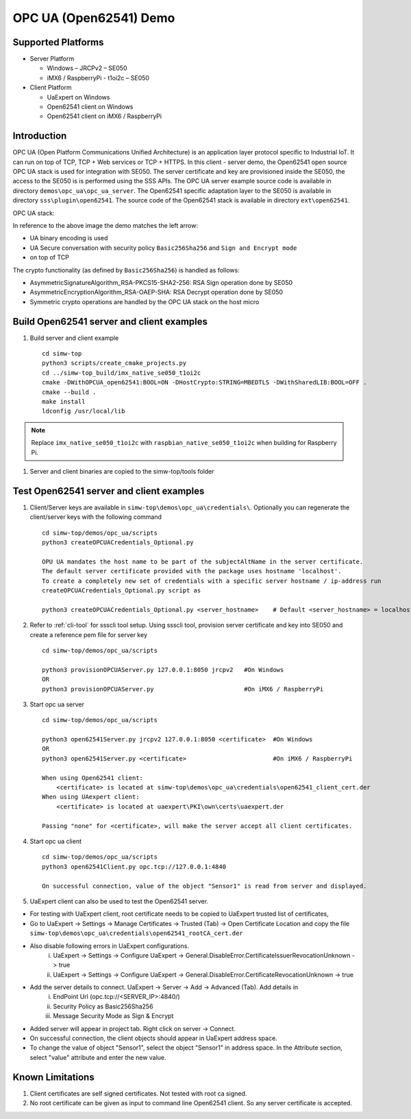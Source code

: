 ..
    Copyright 2019 NXP


.. _opc-ua-open62541-demo:

==================================================
OPC UA (Open62541) Demo
==================================================

Supported Platforms
=======================================================

* Server Platform

  * Windows – JRCPv2 – SE050
  * iMX6 / RaspberryPi - t1oi2c – SE050

* Client Platform

  * UaExpert on Windows
  * Open62541 client on Windows
  * Open62541 client on iMX6 / RaspberryPi

Introduction
==============

OPC UA (Open Platform Communications Unified Architecture) is an application layer protocol specific to Industrial IoT.
It can run on top of TCP, TCP + Web services or TCP + HTTPS.
In this client - server demo, the Open62541 open source OPC UA stack is used for integration with SE050.
The server certificate and key are provisioned inside the SE050, the access to the SE050 is is performed using the SSS APIs.
The OPC UA server example source code is available in directory ``demos\opc_ua\opc_ua_server``.
The Open62541 specific adaptation layer to the SE050 is available in directory ``sss\plugin\open62541``.
The source code of the Open62541 stack is available in directory ``ext\open62541``.

OPC UA stack:

.. image:: security.jpg

In reference to the above image the demo matches the left arrow:

- UA binary encoding is used
- UA Secure conversation with security policy ``Basic256Sha256``  and ``Sign and Encrypt mode``
- on top of TCP

.. image:: open62541_sss.jpg

The crypto functionality (as defined by ``Basic256Sha256``) is handled as follows:

- AsymmetricSignatureAlgorithm_RSA-PKCS15-SHA2-256: RSA Sign operation done by SE050
- AsymmetricEncryptionAlgorithm_RSA-OAEP-SHA: RSA Decrypt operation done by SE050
- Symmetric crypto operations are handled by the OPC UA stack on the host micro

Build Open62541 server and client examples
============================================

1) Build server and client example ::

    cd simw-top
    python3 scripts/create_cmake_projects.py
    cd ../simw-top_build/imx_native_se050_t1oi2c
    cmake -DWithOPCUA_open62541:BOOL=ON -DHostCrypto:STRING=MBEDTLS -DWithSharedLIB:BOOL=OFF .
    cmake --build .
    make install
    ldconfig /usr/local/lib

.. note::
    Replace ``imx_native_se050_t1oi2c`` with ``raspbian_native_se050_t1oi2c``
    when building for Raspberry Pi.

#) Server and client binaries are copied to the simw-top/tools folder


Test Open62541 server and client examples
=========================================

1) Client/Server keys are available in ``simw-top\demos\opc_ua\credentials\``. Optionally you can regenerate the client/server keys
   with the following command ::

	cd simw-top/demos/opc_ua/scripts
	python3 createOPCUACredentials_Optional.py

	OPU UA mandates the host name to be part of the subjectAltName in the server certificate.
	The default server certificate provided with the package uses hostname 'localhost'.
	To create a completely new set of credentials with a specific server hostname / ip-address run
	createOPCUACredentials_Optional.py script as

	python3 createOPCUACredentials_Optional.py <server_hostname>    # Default <server_hostname> = localhost

#) Refer to :ref:`cli-tool` for ssscli tool setup. Using ssscli tool, provision server certificate and key into SE050 and create a reference pem file for server key ::

	cd simw-top/demos/opc_ua/scripts

	python3 provisionOPCUAServer.py 127.0.0.1:8050 jrcpv2   #On Windows
	OR
	python3 provisionOPCUAServer.py                         #On iMX6 / RaspberryPi

#) Start opc ua server ::

	cd simw-top/demos/opc_ua/scripts

	python3 open62541Server.py jrcpv2 127.0.0.1:8050 <certificate>  #On Windows
	OR
	python3 open62541Server.py <certificate>                        #On iMX6 / RaspberryPi

	When using Open62541 client:
	    <certificate> is located at simw-top\demos\opc_ua\credentials\open62541_client_cert.der
	When using UAexpert client:
	    <certificate> is located at uaexpert\PKI\own\certs\uaexpert.der

	Passing "none" for <certificate>, will make the server accept all client certificates.

#) Start opc ua client ::

	cd simw-top/demos/opc_ua/scripts
	python3 open62541Client.py opc.tcp://127.0.0.1:4840

	On successful connection, value of the object "Sensor1" is read from server and displayed.


#) UaExpert client can also be used to test the Open62541 server.

- For testing with UaExpert client, root certificate needs to be copied to UaExpert trusted list of certificates,

- Go to UaExpert -> Settings -> Manage Certificates -> Trusted (Tab) -> Open Certificate Location and copy the file ``simw-top\demos\opc_ua\credentials\open62541_rootCA_cert.der``

- Also disable following errors in UaExpert configurations.
	i. UaExpert -> Settings -> Configure UaExpert -> General.DisableError.CertificateIssuerRevocationUnknown -> true
	#. UaExpert -> Settings -> Configure UaExpert -> General.DisableError.CertificateRevocationUnknown -> true

- Add the server details to connect. UaExpert -> Server -> Add -> Advanced (Tab). Add details in
	i. EndPoint Url (opc.tcp://<SERVER_IP>:4840/)
	#. Security Policy as Basic256Sha256
	#. Message Security Mode as Sign & Encrypt

- Added server will appear in project tab. Right click on server -> Connect.

- On successful connection, the client objects should appear in UaExpert address space.

- To change the value of object "Sensor1", select the object "Sensor1" in address space. In the Attribute section, select "value" attribute and enter the new value.


Known Limitations
===================

1) Client certificates are self signed certificates. Not tested with root ca signed.

#) No root certificate can be given as input to command line Open62541 client. So any server certificate is accepted.


.. only:: nxp

	.. include:: nxpint-readme.rst.txt
